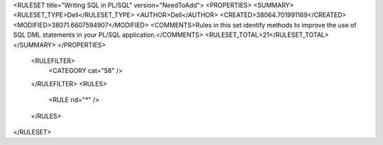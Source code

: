 <RULESET title="Writing SQL in PL/SQL" version="NeedToAdd">
<PROPERTIES>
<SUMMARY>
<RULESET_TYPE>Dell</RULESET_TYPE>
<AUTHOR>Dell</AUTHOR>
<CREATED>38064.701991169</CREATED>
<MODIFIED>38071.6607594907</MODIFIED>
<COMMENTS>Rules in this set identify methods to improve the use  of SQL DML statements in your PL/SQL application.</COMMENTS>
<RULESET_TOTAL>21</RULESET_TOTAL>
</SUMMARY>
</PROPERTIES>
  <RULEFILTER>
    <CATEGORY cat="58" />
  </RULEFILTER>
  <RULES>
    <RULE rid="*" />
  </RULES>
</RULESET>